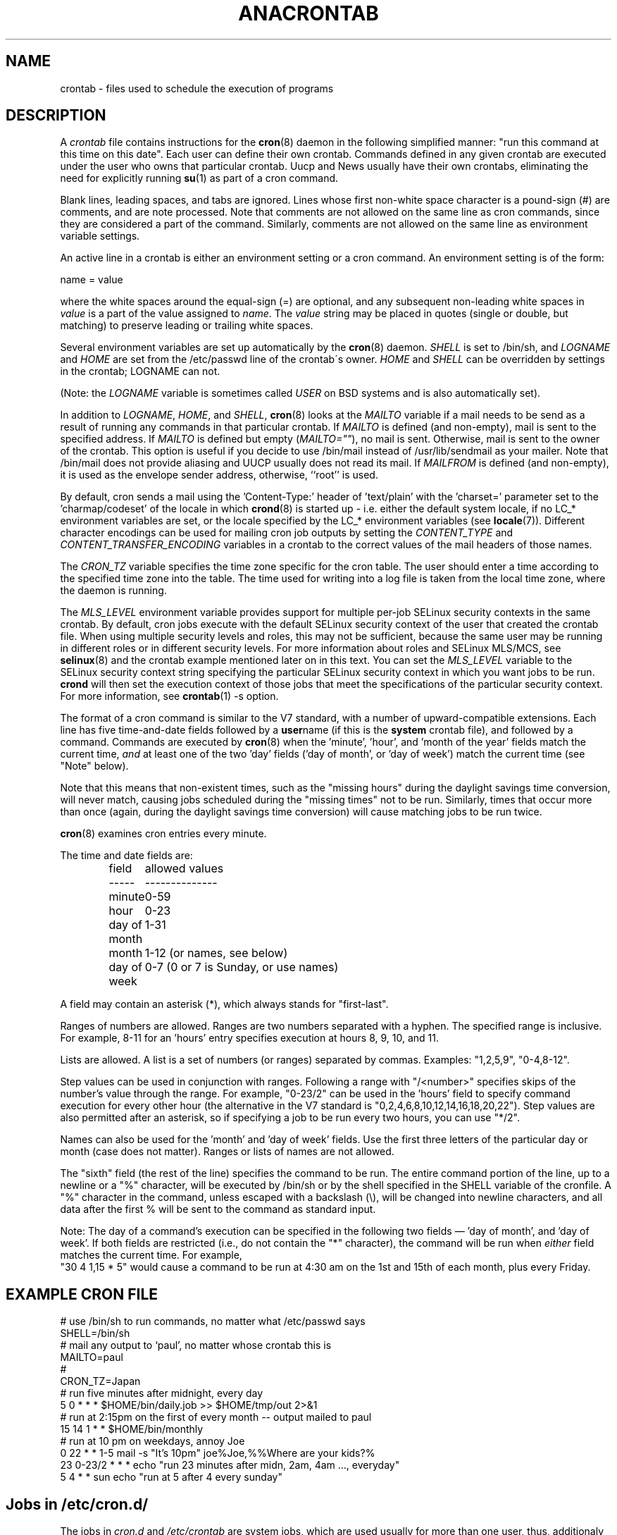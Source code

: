 .\"/* Copyright 1988,1990,1993,1994 by Paul Vixie
.\" * All rights reserved
.\" */
.\" 
.\" Copyright (c) 2004 by Internet Systems Consortium, Inc. ("ISC")
.\" Copyright (c) 1997,2000 by Internet Software Consortium, Inc.
.\"
.\" Permission to use, copy, modify, and distribute this software for any
.\" purpose with or without fee is hereby granted, provided that the above
.\" copyright notice and this permission notice appear in all copies.
.\"
.\" THE SOFTWARE IS PROVIDED "AS IS" AND ISC DISCLAIMS ALL WARRANTIES
.\" WITH REGARD TO THIS SOFTWARE INCLUDING ALL IMPLIED WARRANTIES OF
.\" MERCHANTABILITY AND FITNESS.  IN NO EVENT SHALL ISC BE LIABLE FOR
.\" ANY SPECIAL, DIRECT, INDIRECT, OR CONSEQUENTIAL DAMAGES OR ANY DAMAGES
.\" WHATSOEVER RESULTING FROM LOSS OF USE, DATA OR PROFITS, WHETHER IN AN
.\" ACTION OF CONTRACT, NEGLIGENCE OR OTHER TORTIOUS ACTION, ARISING OUT
.\" OF OR IN CONNECTION WITH THE USE OR PERFORMANCE OF THIS SOFTWARE.
.\"
.\" $Id: crontab.5,v 1.6 2004/01/23 19:03:33 vixie Exp $
.\" 
.TH ANACRONTAB 5 "July 2010" "Marcela Mašláňová" "Cronie Users' Manual"
.SH NAME
crontab \- files used to schedule the execution of programs
.SH DESCRIPTION
A
.I crontab
file contains instructions for the
.BR cron (8)
daemon in the following simplified manner: "run this command at this time on this date".
Each user can define their own crontab. Commands defined in any given crontab are
executed under the user who owns that particular crontab.  Uucp and News usually have
their own crontabs, eliminating the need for explicitly running
.BR su (1)
as part of a cron command.
.PP
Blank lines, leading spaces, and tabs are ignored.  Lines whose first
non-white space character is a pound-sign (#) are comments, and are note processed.
Note that comments are not allowed on the same line as cron commands, since
they are considered a part of the command.  Similarly, comments are not
allowed on the same line as environment variable settings.
.PP
An active line in a crontab is either an environment setting or a cron
command.  An environment setting is of the form:
.PP
   name = value
.PP
where the white spaces around the equal-sign (=) are optional, and any subsequent
non-leading white spaces in
.I value
is a part of the value assigned to
.IR name .
The
.I value
string may be placed in quotes (single or double, but matching) to preserve
leading or trailing white spaces.
.PP
Several environment variables are set up
automatically by the
.BR cron (8)
daemon.
.I SHELL 
is set to /bin/sh, and 
.I LOGNAME 
and 
.I HOME
are set from the /etc/passwd line of the crontab\'s owner.
.I HOME 
and
.I SHELL 
can be overridden by settings in the crontab; LOGNAME can not.
.PP
(Note: the 
.I LOGNAME
variable is sometimes called 
.I USER
on BSD systems and is also automatically set).
.PP
In addition to 
.IR LOGNAME ,
.IR HOME ,
and 
.IR SHELL ,
.BR cron (8)
looks at the 
.I MAILTO 
variable if a mail needs to be send as a result of running
any commands in that particular crontab.  If 
.I MAILTO 
is defined (and non-empty), mail is
sent to the specified address.  If 
.I MAILTO 
is defined but empty (\fIMAILTO=""\fR), no
mail is sent.  Otherwise, mail is sent to the owner of the crontab.  This
option is useful if you decide to use /bin/mail instead of /usr/lib/sendmail as
your mailer. Note that /bin/mail does not provide aliasing and UUCP
usually does not read its mail. If 
.I MAILFROM 
is defined (and non-empty), it
is used as the envelope sender address, otherwise, ``root'' is used.
.PP
By default, cron sends a mail using the 'Content-Type:' header of 'text/plain' 
with the 'charset=' parameter set to the 'charmap/codeset' of the locale in which 
.BR crond (8)
is started up - i.e. either the default system locale, if no LC_* environment
variables are set, or the locale specified by the LC_* environment variables
(see 
.BR locale (7)).
Different character encodings can be used for mailing cron job outputs by 
setting the 
.I CONTENT_TYPE 
and
.I CONTENT_TRANSFER_ENCODING 
variables in a crontab to the correct values of the mail headers of those names.  
.PP
The 
.I CRON_TZ
variable specifies the time zone specific for the cron table. 
The user should enter a time according to the specified time zone into the table. 
The time used for writing into a log file is taken from the local time zone, where the 
daemon is running.
.PP
The 
.I MLS_LEVEL
environment variable provides support for multiple per-job 
SELinux security contexts in the same crontab.
By default, cron jobs execute with the default SELinux security context of the 
user that created the crontab file.
When using multiple security levels and roles, this may not be sufficient, because
the same user may be running in different roles or in different security levels.
For more information about roles and SELinux MLS/MCS, see 
.BR selinux (8) 
and the crontab example mentioned later on in this text.
You can set the 
.I MLS_LEVEL
variable to the SELinux security context string specifying
the particular SELinux security context in which you want jobs to be run. 
.B crond 
will then set the execution context of those jobs that meet the specifications of the particular security context.
For more information, see 
.BR crontab (1)\ -s\ option.
.PP
The format of a cron command is similar to the V7 standard, with a number of
upward-compatible extensions.  Each line has five time-and-date fields
followed by a
.BR user name
(if this is the 
.BR system
crontab file), and followed by a command. Commands are executed by
.BR cron (8)
when the 'minute', 'hour', and 'month of the year' fields match the current time,
.I and
at least one of the two 'day' fields ('day of month', or 'day of week')
match the current time (see "Note" below).
.PP
Note that this means that non-existent times, such as the "missing hours"
during the daylight savings time conversion, will never match, causing jobs
scheduled during the "missing times" not to be run.  Similarly, times
that occur more than once (again, during the daylight savings time conversion)
will cause matching jobs to be run twice.
.PP
.BR cron (8)
examines cron entries every minute.
.PP
The time and date fields are:
.IP
.ta 1.5i
field	allowed values
.br
-----	--------------
.br
minute	0-59
.br
hour	0-23
.br
day of month	1-31
.br
month	1-12 (or names, see below)
.br
day of week	0-7 (0 or 7 is Sunday, or use names)
.br
.PP
A field may contain an asterisk (*), which always stands for "first\-last".
.PP
Ranges of numbers are allowed.  Ranges are two numbers separated
with a hyphen.  The specified range is inclusive.  For example,
8-11 for an 'hours' entry specifies execution at hours 8, 9, 10,
and 11.
.PP
Lists are allowed.  A list is a set of numbers (or ranges)
separated by commas.  Examples: "1,2,5,9", "0-4,8-12".
.PP
Step values can be used in conjunction with ranges.  Following
a range with "/<number>" specifies skips of the number's value
through the range.  For example, "0-23/2" can be used in the 'hours'
field to specify command execution for every other hour (the alternative
in the V7 standard is "0,2,4,6,8,10,12,14,16,18,20,22").  Step values are
also permitted after an asterisk, so if specifying a job to be run every two
hours, you can use "*/2".
.PP
Names can also be used for the 'month' and 'day of week'
fields.  Use the first three letters of the particular
day or month (case does not matter).  Ranges or
lists of names are not allowed.
.PP
The "sixth" field (the rest of the line) specifies the command to be
run.
The entire command portion of the line, up to a newline or a "%"
character, will be executed by /bin/sh or by the shell
specified in the SHELL variable of the cronfile.
A "%" character in the command, unless escaped with a backslash
(\\), will be changed into newline characters, and all data
after the first % will be sent to the command as standard
input.
.PP
Note: The day of a command's execution can be specified in the following two
fields \(em 'day of month', and 'day of week'.  If both fields are
restricted (i.e., do not contain the "*" character), the command will be run when
.I either
field matches the current time.  For example,
.br
"30 4 1,15 * 5"
would cause a command to be run at 4:30 am on the 1st and 15th of each
month, plus every Friday.
.SH EXAMPLE CRON FILE                                                                                                         
.nf                                                                                                                           
# use /bin/sh to run commands, no matter what /etc/passwd says                                                                
SHELL=/bin/sh                                                                                                                 
# mail any output to `paul', no matter whose crontab this is                                                                  
MAILTO=paul                                                                                                                   
#
CRON_TZ=Japan
# run five minutes after midnight, every day                                                                                  
5 0 * * *       $HOME/bin/daily.job >> $HOME/tmp/out 2>&1                                                                     
# run at 2:15pm on the first of every month -- output mailed to paul                                                          
15 14 1 * *     $HOME/bin/monthly                                                                                             
# run at 10 pm on weekdays, annoy Joe                                                                                         
0 22 * * 1-5    mail -s "It's 10pm" joe%Joe,%%Where are your kids?%                                                           
23 0-23/2 * * * echo "run 23 minutes after midn, 2am, 4am ..., everyday"                                                      
5 4 * * sun     echo "run at 5 after 4 every sunday"                                                                          
.fi
.SH Jobs in /etc/cron.d/
The jobs in 
.I cron.d 
and 
.I /etc/crontab 
are system jobs, which are used usually for more than
one user, thus, additionaly the username is needed. MAILTO on the first line
is optional.
.SH EXAMPLE OF A JOB IN /etc/cron.d/job
.nf
#login as root
#create job with preferred editor (e.g. vim)
MAILTO=root
* * * * * root touch /tmp/file
.fi
.SH SELinux with multi level security (MLS)
In a crontab, it is important to specify a security level by \fIcrontab\ -s\fR or specifying 
the required level on the first line of the crontab. Each level is specified 
in \fI/etc/selinux/targeted/seusers\fR. When using crontab in the MLS mode, it is especially important to:
.br 
- check/change the actual role, 
.br
- set correct \fIrole for directory\fR, which is used for input/output.
.SH EXAMPLE FOR SELINUX MLS
.nf
# login as root
newrole -r sysadm_r
mkdir /tmp/SystemHigh
chcon -l SystemHigh /tmp/SystemHigh
crontab -e
# write in crontab file
MLS_LEVEL=SystemHigh
0-59 * * * * id -Z > /tmp/SystemHigh/crontest
.fi
.SH FILES
.I /etc/crontab
main system crontab file.
.I /var/spool/cron/
a directory for storing crontabs defined by users.
.I /etc/cron.d/
a directory for storing system crontabs.
.SH "SEE ALSO"
.BR cron (8), 
.BR crontab (1)
.SH EXTENSIONS
These special time specification "nicknames" which replace
the 5 initial time and date fields, and are prefixed with the '@' character, are supported:
.nf
@reboot    :    Run once after reboot.
@yearly    :    Run once a year, ie.  "0 0 1 1 *".
@annually  :    Run once a year, ie.  "0 0 1 1 *".
@monthly   :    Run once a month, ie. "0 0 1 * *".
@weekly    :    Run once a week, ie.  "0 0 * * 0".
@daily     :    Run once a day, ie.   "0 0 * * *".
@hourly    :    Run once an hour, ie. "0 * * * *".
.fi
.SH CAVEATS
.BR crontab
files have to be regular files or symlinks to regular files, they must not be executable
or writable for anyone else but the owner.
This requirement can be overridden by using the \fB-p\fP option on the crond command line.
If inotify support is in use, changes in the symlinked crontabs are not automatically
noticed by the cron daemon. The cron daemon must receive a SIGHUP signal to reload the crontabs.
This is a limitation of the inotify API.

.SH AUTHOR
.nf
Paul Vixie <vixie@isc.org>
